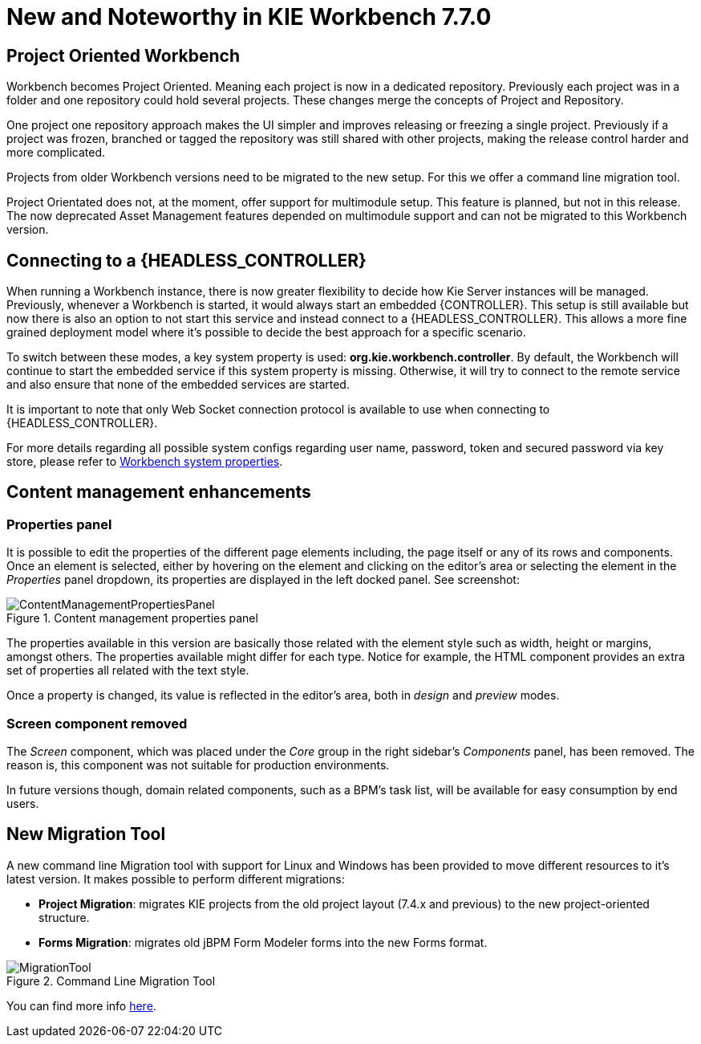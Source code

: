 [[_wb.releasenotesworkbench.7.7.0.final]]
= New and Noteworthy in KIE Workbench 7.7.0

== Project Oriented Workbench

Workbench becomes Project Oriented. Meaning each project is now in a dedicated repository. Previously each project was in a folder and one repository could hold several projects. These changes merge the concepts of Project and Repository.

One project one repository approach makes the UI simpler and improves releasing or freezing a single project. Previously if a project was frozen, branched or tagged the repository was still shared with other projects, making the release control harder and more complicated.

Projects from older Workbench versions need to be migrated to the new setup. For this we offer a command line migration tool.

Project Orientated does not, at the moment, offer support for multimodule setup. This feature is planned, but not in this release. The now deprecated Asset Management features depended on multimodule support and can not be migrated to this Workbench version.

== Connecting to a {HEADLESS_CONTROLLER}

When running a Workbench instance, there is now greater flexibility to decide how Kie Server instances will be managed.
Previously, whenever a Workbench is started, it would always start an embedded {CONTROLLER}. This setup is still available
but now there is also an option to not start this service and instead connect to a {HEADLESS_CONTROLLER}.
This allows a more fine grained deployment model where it's possible to decide the best approach for a specific scenario.

To switch between these modes, a key system property is used: *org.kie.workbench.controller*. By default, the Workbench
will continue to start the embedded service if this system property is missing. Otherwise, it will try to connect to the remote
service and also ensure that none of the embedded services are started.

It is important to note that only Web Socket connection protocol is available to use when connecting to {HEADLESS_CONTROLLER}.

For more details regarding all possible system configs regarding user name, password, token and secured password via key store,
please refer to <<_wb.systemproperties, Workbench system properties>>.

== Content management enhancements

=== Properties panel

It is possible to edit the properties of the different page elements including, the page itself or any of its rows and components.
Once an element is selected, either by hovering on the element and clicking on the editor's area or selecting the element in the
_Properties_ panel dropdown, its properties are displayed in the left docked panel. See screenshot:

.Content management properties panel
image::sharedImages/Workbench/ReleaseNotes/ContentManagement/ContentManagementPropertiesPanel.png[align="center"]

The properties available in this version are basically those related with the element style such as width, height or margins, amongst others.
The properties available might differ for each type. Notice for example, the HTML component provides an extra set of properties all related
with the text style.

Once a property is changed, its value is reflected in the editor's area, both in _design_ and _preview_ modes.

=== Screen component removed

The _Screen_ component, which was placed under the _Core_ group in the right sidebar's _Components_ panel, has been removed.
The reason is, this component was not suitable for production environments.

In future versions though, domain related components, such as a BPM's task list, will be available for easy consumption by end users.

== New Migration Tool

A new command line Migration tool with support for Linux and Windows has been provided to move different resources to it's latest version.
It makes possible to perform different migrations:

** *Project Migration*: migrates KIE projects from the old project layout (7.4.x and previous) to the new project-oriented structure.

** *Forms Migration*: migrates old jBPM Form Modeler forms into the new Forms format.

image::sharedImages/Workbench/ReleaseNotes/7.7.0/MigrationTool.png[align="center", title="Command Line Migration Tool"]

You can find more info https://github.com/kiegroup/kie-wb-common/blob/master/kie-wb-common-cli/kie-wb-common-cli-migration-tool/README.md[here].
